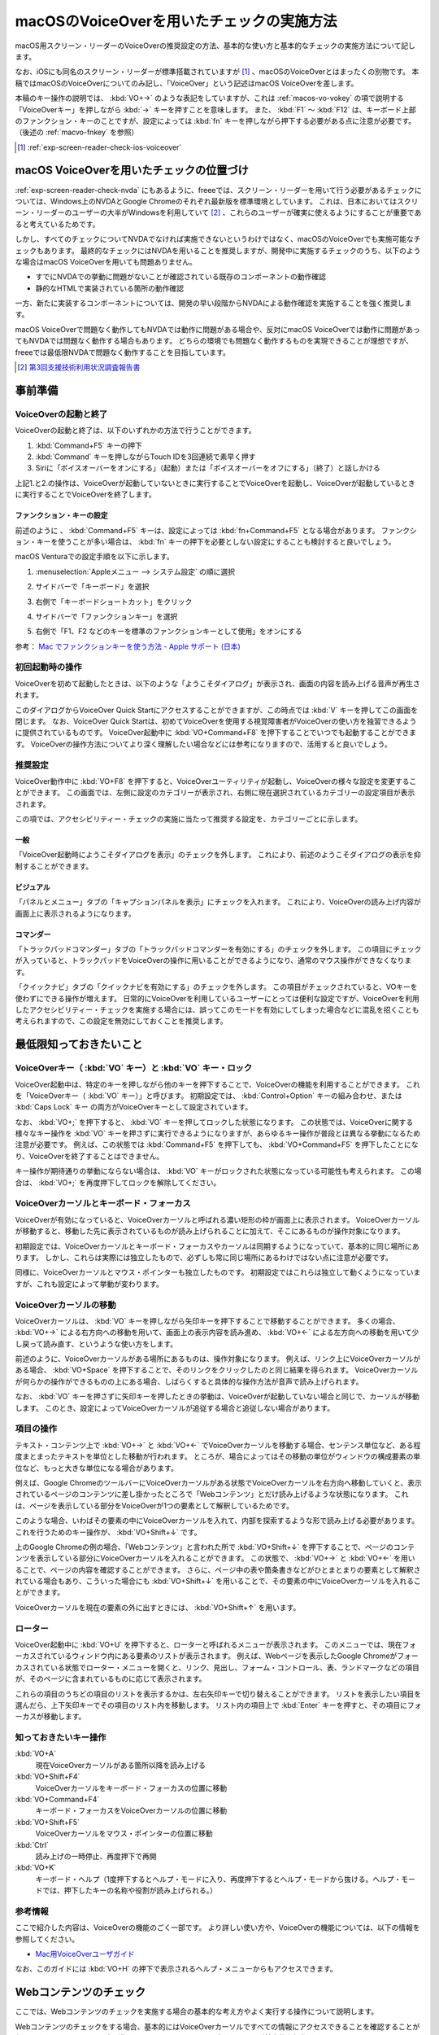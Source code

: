.. _exp-screen-reader-check-macos-vo:

##########################################
macOSのVoiceOverを用いたチェックの実施方法
##########################################

macOS用スクリーン・リーダーのVoiceOverの推奨設定の方法、基本的な使い方と基本的なチェックの実施方法について記します。

なお、iOSにも同名のスクリーン・リーダーが標準搭載されていますが [#]_ 、macOSのVoiceOverとはまったくの別物です。
本稿ではmacOSのVoiceOverについてのみ記し、「VoiceOver」という記述はmacOS VoiceOverを差します。

本稿のキー操作の説明では、 :kbd:`VO+→` のような表記をしていますが、これは :ref:`macos-vo-vokey` の項で説明する「VoiceOverキー」を押しながら :kbd:`→` キーを押すことを意味します。
また、 :kbd:`F1` ～ :kbd:`F12` は、キーボード上部のファンクション・キーのことですが、設定によっては :kbd:`fn` キーを押しながら押下する必要がある点に注意が必要です。（後述の :ref:`macvo-fnkey` を参照）

.. [#] :ref:`exp-screen-reader-check-ios-voiceover`

*****************************************
macOS VoiceOverを用いたチェックの位置づけ
*****************************************

:ref:`exp-screen-reader-check-nvda` にもあるように、freeeでは、スクリーン・リーダーを用いて行う必要があるチェックについては、Windows上のNVDAとGoogle Chromeのそれぞれ最新版を標準環境としています。
これは、日本においてはスクリーン・リーダーのユーザーの大半がWindowsを利用していて [#]_ 、これらのユーザーが確実に使えるようにすることが重要であると考えているためです。

しかし、すべてのチェックについてNVDAでなければ実施できないというわけではなく、macOSのVoiceOverでも実施可能なチェックもあります。
最終的なチェックにはNVDAを用いることを推奨しますが、開発中に実施するチェックのうち、以下のような場合はmacOS VoiceOverを用いても問題ありません。

*  すでにNVDAでの挙動に問題がないことが確認されている既存のコンポーネントの動作確認
*  静的なHTMLで実装されている箇所の動作確認

一方、新たに実装するコンポーネントについては、開発の早い段階からNVDAによる動作確認を実施することを強く推奨します。

macOS VoiceOverで問題なく動作してもNVDAでは動作に問題がある場合や、反対にmacOS VoiceOverでは動作に問題があってもNVDAでは問題なく動作する場合もあります。
どちらの環境でも問題なく動作するものを実現できることが理想ですが、freeeでは最低限NVDAで問題なく動作することを目指しています。

.. [#] `第3回支援技術利用状況調査報告書 <https://jbict.net/survey/at-survey-03>`__

********
事前準備
********

VoiceOverの起動と終了
=====================

VoiceOverの起動と終了は、以下のいずれかの方法で行うことができます。

1. :kbd:`Command+F5` キーの押下
2. :kbd:`Command` キーを押しながらTouch IDを3回連続で素早く押す
3. Siriに「ボイスオーバーをオンにする」（起動）または「ボイスオーバーをオフにする」（終了）と話しかける

上記1.と2.の操作は、VoiceOverが起動していないときに実行することでVoiceOverを起動し、VoiceOverが起動しているときに実行することでVoiceOverを終了します。

.. _macvo-fnkey:

ファンクション・キーの設定
--------------------------

前述のように 、 :kbd:`Command+F5` キーは、設定によっては :kbd:`fn+Command+F5` となる場合があります。
ファンクション・キーを使うことが多い場合は、 :kbd:`fn` キーの押下を必要としない設定にすることも検討すると良いでしょう。

macOS Venturaでの設定手順を以下に示します。

1. :menuselection:`Appleメニュー --> システム設定` の順に選択
2. サイドバーで「キーボード」を選択
3. 右側で「キーボードショートカット」をクリック

   .. image:: /img/macvo/macvo-settings-keyboard.png
      :alt: スクリーン・ショット：システム設定でキーボードを選択

4. サイドバーで「ファンクションキー」を選択
5. 右側で「F1、F2 などのキーを標準のファンクションキーとして使用」をオンにする

   .. image:: /img/macvo/macvo-settings-fnkey.png
      :alt: スクリーン・ショット：ファンクションキーの設定

参考： `Mac でファンクションキーを使う方法 - Apple サポート (日本) <https://support.apple.com/ja-jp/102439>`__

初回起動時の操作
================

VoiceOverを初めて起動したときは、以下のような「ようこそダイアログ」が表示され、画面の内容を読み上げる音声が再生されます。

.. image:: /img/macvo/macvo-welcome-dialog.png
   :alt: スクリーン・ショット：VoiceOverのようこそダイアログ

このダイアログからVoiceOver Quick Startにアクセスすることができますが、この時点では :kbd:`V` キーを押してこの画面を閉じます。
なお、VoiceOver Quick Startは、初めてVoiceOverを使用する視覚障害者がVoiceOverの使い方を独習できるように提供されているものです。
VoiceOver起動中に :kbd:`VO+Command+F8` を押下することでいつでも起動することができます。
VoiceOverの操作方法についてより深く理解したい場合などには参考になりますので、活用すると良いでしょう。

推奨設定
========

VoiceOver動作中に :kbd:`VO+F8` を押下すると、VoiceOverユーティリティが起動し、VoiceOverの様々な設定を変更することができます。
この画面では、左側に設定のカテゴリーが表示され、右側に現在選択されているカテゴリーの設定項目が表示されます。

この項では、アクセシビリティー・チェックの実施に当たって推奨する設定を、カテゴリーごとに示します。

一般
----

.. image:: /img/macvo/macvo-util-general.png
   :alt: スクリーン・ショット：VoiceOverユーティリティ（「一般」を選択）

「VoiceOver起動時にようこそダイアログを表示」のチェックを外します。
これにより、前述のようこそダイアログの表示を抑制することができます。

ビジュアル
----------

.. image:: /img/macvo/macvo-util-visual.png
   :alt: スクリーン・ショット：VoiceOverユーティリティ（「ビジュアル」を選択）

「パネルとメニュー」タブの「キャプションパネルを表示」にチェックを入れます。
これにより、VoiceOverの読み上げ内容が画面上に表示されるようになります。

コマンダー
----------

.. image:: /img/macvo/macvo-util-commander-trackpad.png
   :alt: スクリーン・ショット：VoiceOverユーティリティ（「コマンダー」の「トラックパッドコマンダー」タブを選択）

「トラックパッドコマンダー」タブの「トラックパッドコマンダーを有効にする」のチェックを外します。
この項目にチェックが入っていると、トラックパッドをVoiceOverの操作に用いることができるようになり、通常のマウス操作ができなくなります。

.. image:: /img/macvo/macvo-util-commander-quicknav.png
   :alt: スクリーン・ショット：VoiceOverユーティリティ（「コマンダー」の「クイックナビ」タブを選択）

「クイックナビ」タブの「クイックナビを有効にする」のチェックを外します。
この項目がチェックされていると、VOキーを使わずにできる操作が増えます。
日常的にVoiceOverを利用しているユーザーにとっては便利な設定ですが、VoiceOverを利用したアクセシビリティー・チェックを実施する場合には、誤ってこのモードを有効にしてしまった場合などに混乱を招くことも考えられますので、この設定を無効にしておくことを推奨します。

************************
最低限知っておきたいこと
************************

.. _macos-vo-vokey:

VoiceOverキー（ :kbd:`VO` キー）と :kbd:`VO` キー・ロック
=========================================================

VoiceOver起動中は、特定のキーを押しながら他のキーを押下することで、VoiceOverの機能を利用することができます。
これを「VoiceOverキー（ :kbd:`VO` キー）」と呼びます。
初期設定では、 :kbd:`Control+Option` キーの組み合わせ、または :kbd:`Caps Lock` キー の両方がVoiceOverキーとして設定されています。

なお、 :kbd:`VO+;` を押下すると、 :kbd:`VO` キーを押してロックした状態になります。
この状態では、VoiceOverに関する様々なキー操作を :kbd:`VO` キーを押さずに実行できるようになりますが、あらゆるキー操作が普段とは異なる挙動になるため注意が必要です。
例えば、この状態では :kbd:`Command+F5` を押下しても、 :kbd:`VO+Command+F5` を押下したことになり、VoiceOverを終了することはできません。

キー操作が期待通りの挙動にならない場合は、 :kbd:`VO` キーがロックされた状態になっている可能性も考えられます。
この場合は、 :kbd:`VO+;` を再度押下してロックを解除してください。

VoiceOverカーソルとキーボード・フォーカス
=========================================

VoiceOverが有効になっていると、VoiceOverカーソルと呼ばれる濃い矩形の枠が画面上に表示されます。
VoiceOverカーソルが移動すると、移動した先に表示されているものが読み上げられることに加えて、そこにあるものが操作対象になります。

初期設定では、VoiceOverカーソルとキーボード・フォーカスやカーソルは同期するようになっていて、基本的に同じ場所にあります。
しかし、これらは実際には独立したもので、必ずしも常に同じ場所にあるわけではない点に注意が必要です。

同様に、VoiceOverカーソルとマウス・ポインターも独立したものです。
初期設定ではこれらは独立して動くようになっていますが、これも設定によって挙動が変わります。

VoiceOverカーソルの移動
=======================

VoiceOverカーソルは、 :kbd:`VO` キーを押しながら矢印キーを押下することで移動することができます。
多くの場合、 :kbd:`VO+→` による右方向への移動を用いて、画面上の表示内容を読み進め、 :kbd:`VO+←` による左方向への移動を用いて少し戻って読み直す、というような使い方をします。

前述のように、VoiceOverカーソルがある場所にあるものは、操作対象になります。
例えば、リンク上にVoiceOverカーソルがある場合、 :kbd:`VO+Space` を押下することで、そのリンクをクリックしたのと同じ結果を得られます。
VoiceOverカーソルが何らかの操作ができるものの上にある場合、しばらくすると具体的な操作方法が音声で読み上げられます。

なお、 :kbd:`VO` キーを押さずに矢印キーを押したときの挙動は、VoiceOverが起動していない場合と同じで、カーソルが移動します。
このとき、設定によってVoiceOverカーソルが追従する場合と追従しない場合があります。

項目の操作
==========

テキスト・コンテンツ上で :kbd:`VO+→` と :kbd:`VO+←` でVoiceOverカーソルを移動する場合、センテンス単位など、ある程度まとまったテキストを単位とした移動が行われます。
ところが、場合によってはその移動の単位がウィンドウの構成要素の単位など、もっと大きな単位になる場合があります。

例えば、Google ChromeのツールバーにVoiceOverカーソルがある状態でVoiceOverカーソルを右方向へ移動していくと、表示されているページのコンテンツに差し掛かったところで「Webコンテンツ」とだけ読み上げるような状態になります。
これは、ページを表示している部分をVoiceOverが1つの要素として解釈しているためです。

このような場合、いわばその要素の中にVoiceOverカーソルを入れて、内部を探索するような形で読み上げる必要があります。
これを行うためのキー操作が、 :kbd:`VO+Shift+↓` です。

上のGoogle Chromeの例の場合、「Webコンテンツ」と言われた所で :kbd:`VO+Shift+↓` を押下することで、ページのコンテンツを表示している部分にVoiceOverカーソルを入れることができます。
この状態で、 :kbd:`VO+→` と :kbd:`VO+←` を用いることで、ページの内容を確認することができます。
さらに、ページ中の表や箇条書きなどがひとまとまりの要素として解釈されている場合もあり、こういった場合にも :kbd:`VO+Shift+↓` を用いることで、その要素の中にVoiceOverカーソルを入れることができます。

VoiceOverカーソルを現在の要素の外に出すときには、 :kbd:`VO+Shift+↑` を用います。

ローター
========

VoiceOver起動中に :kbd:`VO+U` を押下すると、ローターと呼ばれるメニューが表示されます。
このメニューでは、現在フォーカスされているウィンドウ内にある要素のリストが表示されます。
例えば、Webページを表示したGoogle Chromeがフォーカスされている状態でローター・メニューを開くと、リンク、見出し、フォーム・コントロール、表、ランドマークなどの項目が、そのページに含まれているものに応じて表示されます。

これらの項目のうちどの項目のリストを表示するかは、左右矢印キーで切り替えることができます。
リストを表示したい項目を選んだら、上下矢印キーでその項目のリスト内を移動します。
リスト内の項目上で :kbd:`Enter` キーを押すと、その項目にフォーカスが移動します。

知っておきたいキー操作
======================

:kbd:`VO+A`
   現在VoiceOverカーソルがある箇所以降を読み上げる
:kbd:`VO+Shift+F4`
   VoiceOverカーソルをキーボード・フォーカスの位置に移動
:kbd:`VO+Command+F4`
   キーボード・フォーカスをVoiceOverカーソルの位置に移動
:kbd:`VO+Shift+F5`
   VoiceOverカーソルをマウス・ポインターの位置に移動
:kbd:`Ctrl`
   読み上げの一時停止、再度押下で再開
:kbd:`VO+K`
   キーボード・ヘルプ（1度押下するとヘルプ・モードに入り、再度押下するとヘルプ・モードから抜ける。ヘルプ・モードでは、押下したキーの名称や役割が読み上げられる。）

参考情報
========

ここで紹介した内容は、VoiceOverの機能のごく一部です。
より詳しい使い方や、VoiceOverの機能については、以下の情報を参照してください。

*  `Mac用VoiceOverユーザガイド <https://support.apple.com/ja-jp/guide/voiceover/welcome/mac>`__

なお、このガイドには :kbd:`VO+H` の押下で表示されるヘルプ・メニューからもアクセスできます。

***********************
Webコンテンツのチェック
***********************

ここでは、Webコンテンツのチェックを実施する場合の基本的な考え方やよく実行する操作について説明します。

Webコンテンツのチェックをする場合、基本的にはVoiceOverカーソルですべての情報にアクセスできることを確認することが必要です。
:kbd:`VO+→` で読み進め、 :kbd:`VO+←` で戻って読むというのが基本的な操作です。

これらのキー操作で進む/戻る長さは、概ね段落単位です。
リンクが含まれているテキストの場合は、リンク部分が1つのまとまりとして扱われます。
また、使用されているHTMLの要素によって、読み進む際の単位が変わることがあります。
:kbd:`VO+→` で読み進んだ際に、読み上げがテキストの途中で止まってしまっても、再度 :kbd:`VO+→` の押下で続きが読み上げられれば問題ありません。

:kbd:`VO+F3` を押下すると、直前に読み上げられた内容を再度読み上げさせることができます。
（正確には、この操作はVoiceOverカーソルが現在ある項目を説明させる操作です。）

まとまったコンテンツを読み上げさせる
====================================

:kbd:`VO+A` を押下すると、現在VoiceOverカーソルがある箇所以降を読み上げさせることができます。

設定によっては、マウス・ポインターの位置に自動的にVoiceOverカーソルが移動しますが、そのような設定になっていない場合は、 :kbd:`VO+Shift+F5` キーを押下することで、VoiceOverカーソルをマウス・ポインターの位置に移動することができます。
この方法と、 :kbd:`VO+→` や :kbd:`VO+←` でVoiceOverカーソルを目的の箇所に移動した上で、 :kbd:`VO+A` を押下することで、特定の箇所の読み上げを確認することができます。

また、 :kbd:`VO+Shift+Home` （ラップトップ機では :kbd:`VO+Shift+fn+←` ）で、VoiceOverカーソルをページの先頭に移動することができます。
この操作と :kbd:`VO+A` を組み合わせることで、ページ全体を読み上げさせることができます。

途中で読み上げを停止したい場合は、 :kbd:`Ctrl` キーを押下します。
:kbd:`Ctrl` キーを押下して読み上げを一時停止してから、他の操作をなにもしていない状態の場合は、再度 :kbd:`Ctrl` キーを押下することで読み上げを再開することができます。
または、再度 :kbd:`VO+A` を押下して、続きを読み上げさせることもできます。

操作を受け付けるコンポーネント
==============================

開閉できるメニュー、アコーディオンなど、何らかの操作を受け付けるコンポーネントについては、キーボードで操作ができることを確認する必要があります。

具体的には、VoiceOverカーソルとキーボード・フォーカスをそのコンポーネント上に移動し、そのコンポーネント上でキー操作を実行してみます。

初期設定ではVoiceOverカーソルとキーボード・フォーカスは連動するようになっていますが、そのような設定になっていない場合は、以下のいずれかの操作でVoiceOverカーソルとキーボード・フォーカスを目的のコンポーネント上に移動させます。

*  キーボード・フォーカスを目的のコンポーネント上に移動させてから、 :kbd:`VO+Shift+F4` を押下
*  VoiceOverカーソルを目的のコンポーネント上に移動させてから、 :kbd:`VO+Command+F4` を押下

キー操作をする際は、カーソルキーや :kbd:`Enter` キー、 :kbd:`Space` キー、 :kbd:`Esc` キーなどを :kbd:`VO` キーとは組み合わせずに押下して挙動を確認します。
その結果として新たなコンテンツが表示された場合は、そのコンテンツをVoiceOverカーソルで読み上げ可能なことを確認します。

移動のための様々なキー操作
==========================

VoiceOver起動中は、以下に挙げるようなキー操作でコンテンツ内を移動することができます。

.. list-table:: VoiceOverで使用できるキー操作（抜粋）
   :header-rows: 1

   *  -  キー操作
      -  説明
   *  -  :kbd:`VO+Command+H` 、 :kbd:`Shift+VO+Command+H`
      -  次、前の見出し
   *  -  :kbd:`VO+Command+X` 、 :kbd:`Shift+VO+Command+X`
      -  次、前のリスト （ ``ul`` 、 ``ol`` 、 ``dl`` 要素）
   *  -  :kbd:`VO+Command+G` 、 :kbd:`Shift+VO+Command+G`
      -  次、前の画像
   *  -  :kbd:`VO+Command+J` 、 :kbd:`Shift+VO+Command+J`
      -  次、前のフォーム・コントロール
   *  -  :kbd:`VO+Command+T` 、 :kbd:`Shift+VO+Command+T`
      -  次、前の表

.. translated:: true

